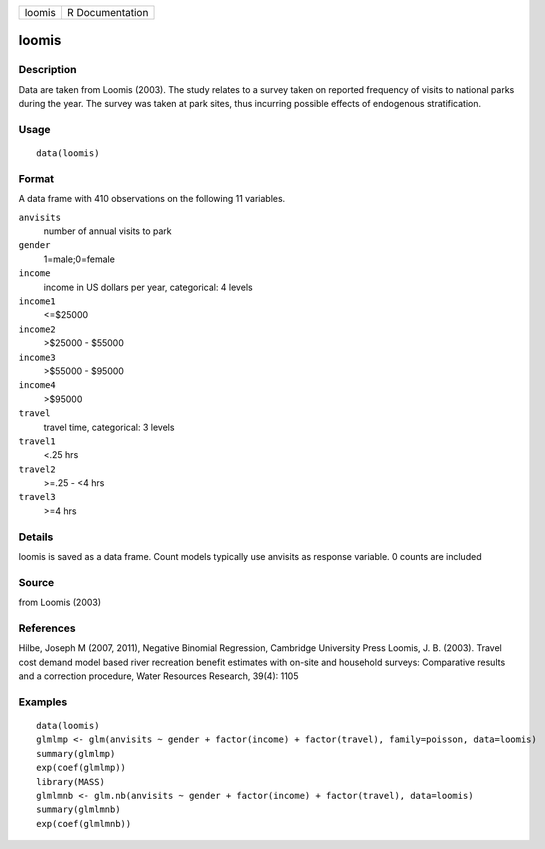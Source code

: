 +--------+-----------------+
| loomis | R Documentation |
+--------+-----------------+

loomis
------

Description
~~~~~~~~~~~

Data are taken from Loomis (2003). The study relates to a survey taken
on reported frequency of visits to national parks during the year. The
survey was taken at park sites, thus incurring possible effects of
endogenous stratification.

Usage
~~~~~

::

    data(loomis)

Format
~~~~~~

A data frame with 410 observations on the following 11 variables.

``anvisits``
    number of annual visits to park

``gender``
    1=male;0=female

``income``
    income in US dollars per year, categorical: 4 levels

``income1``
    <=$25000

``income2``
    >$25000 - $55000

``income3``
    >$55000 - $95000

``income4``
    >$95000

``travel``
    travel time, categorical: 3 levels

``travel1``
    <.25 hrs

``travel2``
    >=.25 - <4 hrs

``travel3``
    >=4 hrs

Details
~~~~~~~

loomis is saved as a data frame. Count models typically use anvisits as
response variable. 0 counts are included

Source
~~~~~~

from Loomis (2003)

References
~~~~~~~~~~

Hilbe, Joseph M (2007, 2011), Negative Binomial Regression, Cambridge
University Press Loomis, J. B. (2003). Travel cost demand model based
river recreation benefit estimates with on-site and household surveys:
Comparative results and a correction procedure, Water Resources
Research, 39(4): 1105

Examples
~~~~~~~~

::

    data(loomis)
    glmlmp <- glm(anvisits ~ gender + factor(income) + factor(travel), family=poisson, data=loomis)
    summary(glmlmp)
    exp(coef(glmlmp))
    library(MASS)
    glmlmnb <- glm.nb(anvisits ~ gender + factor(income) + factor(travel), data=loomis)
    summary(glmlmnb)
    exp(coef(glmlmnb))
